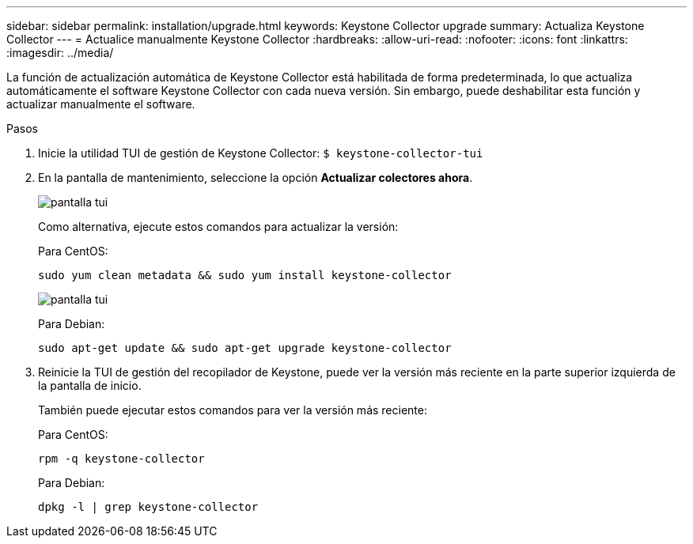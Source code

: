---
sidebar: sidebar 
permalink: installation/upgrade.html 
keywords: Keystone Collector upgrade 
summary: Actualiza Keystone Collector 
---
= Actualice manualmente Keystone Collector
:hardbreaks:
:allow-uri-read: 
:nofooter: 
:icons: font
:linkattrs: 
:imagesdir: ../media/


[role="lead"]
La función de actualización automática de Keystone Collector está habilitada de forma predeterminada, lo que actualiza automáticamente el software Keystone Collector con cada nueva versión. Sin embargo, puede deshabilitar esta función y actualizar manualmente el software.

.Pasos
. Inicie la utilidad TUI de gestión de Keystone Collector:
`$ keystone-collector-tui`
. En la pantalla de mantenimiento, seleccione la opción *Actualizar colectores ahora*.
+
image:upgrade-1.png["pantalla tui"]

+
Como alternativa, ejecute estos comandos para actualizar la versión:

+
Para CentOS:

+
[listing]
----
sudo yum clean metadata && sudo yum install keystone-collector
----
+
image:upgrade-2.png["pantalla tui"]

+
Para Debian:

+
[listing]
----
sudo apt-get update && sudo apt-get upgrade keystone-collector
----
. Reinicie la TUI de gestión del recopilador de Keystone, puede ver la versión más reciente en la parte superior izquierda de la pantalla de inicio.
+
También puede ejecutar estos comandos para ver la versión más reciente:

+
Para CentOS:

+
[listing]
----
rpm -q keystone-collector
----
+
Para Debian:

+
[listing]
----
dpkg -l | grep keystone-collector
----

